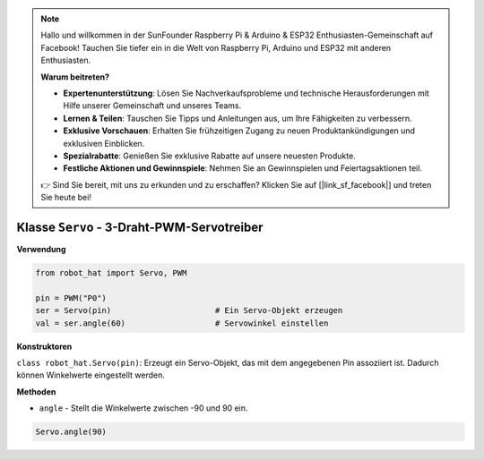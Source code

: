.. note::

    Hallo und willkommen in der SunFounder Raspberry Pi & Arduino & ESP32 Enthusiasten-Gemeinschaft auf Facebook! Tauchen Sie tiefer ein in die Welt von Raspberry Pi, Arduino und ESP32 mit anderen Enthusiasten.

    **Warum beitreten?**

    - **Expertenunterstützung**: Lösen Sie Nachverkaufsprobleme und technische Herausforderungen mit Hilfe unserer Gemeinschaft und unseres Teams.
    - **Lernen & Teilen**: Tauschen Sie Tipps und Anleitungen aus, um Ihre Fähigkeiten zu verbessern.
    - **Exklusive Vorschauen**: Erhalten Sie frühzeitigen Zugang zu neuen Produktankündigungen und exklusiven Einblicken.
    - **Spezialrabatte**: Genießen Sie exklusive Rabatte auf unsere neuesten Produkte.
    - **Festliche Aktionen und Gewinnspiele**: Nehmen Sie an Gewinnspielen und Feiertagsaktionen teil.

    👉 Sind Sie bereit, mit uns zu erkunden und zu erschaffen? Klicken Sie auf [|link_sf_facebook|] und treten Sie heute bei!

Klasse ``Servo`` - 3-Draht-PWM-Servotreiber
==============================================

**Verwendung**

.. code-block:: python

    from robot_hat import Servo, PWM

    pin = PWM("P0")
    ser = Servo(pin)                      # Ein Servo-Objekt erzeugen
    val = ser.angle(60)                   # Servowinkel einstellen

**Konstruktoren**

``class robot_hat.Servo(pin)``: Erzeugt ein Servo-Objekt, das mit dem angegebenen Pin assoziiert ist. Dadurch können Winkelwerte eingestellt werden.

**Methoden**

-  ``angle`` - Stellt die Winkelwerte zwischen -90 und 90 ein.

.. code-block:: python

    Servo.angle(90)